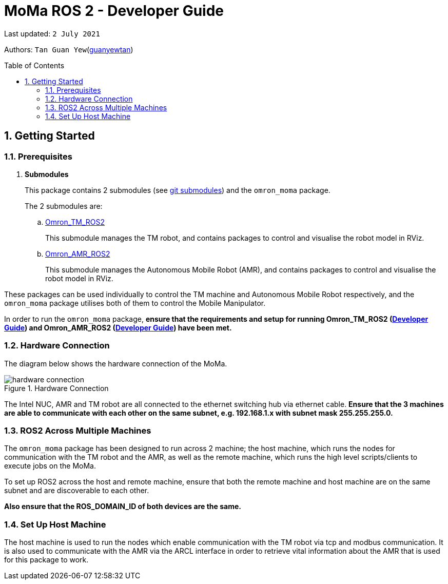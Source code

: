 // To add: what packages are needed


= MoMa ROS 2 - Developer Guide
:site-section: DeveloperGuide
:toc:
:toclevels: 3
:toc-title: Table of Contents
:toc-placement: preamble
:icons: font
:sectnums:
:imagesDir: images
:librariesDir:
:stylesDir: stylesheets
:xrefstyle: full
:experimental:
:linkattrs:
ifdef::env-github[]
:tip-caption: :bulb:
:note-caption: :information_source:
:warning-caption: :warning:
endif::[]

:url-repo: https://github.com/guanyewtan/Omron_TM_ROS2
:url-ug: https://github.com/guanyewtan/Omron_TM_ROS2

Last updated: `2 July 2021` 

Authors: `Tan Guan Yew`(link:https://github.com/guanyewtan[guanyewtan]) 


== Getting Started
[[prerequisites]]
=== Prerequisites


. **Submodules**
+
This package contains 2 submodules (see link:https://git-scm.com/book/en/v2/Git-Tools-Submodules[git submodules]) and the `omron_moma` package.
+
The 2 submodules are: 
+
.. link:https://github.com/guanyewtan/Omron_TM_ROS2[Omron_TM_ROS2]
+ 
This submodule manages the TM robot, and contains packages to control and visualise the robot model in RViz.
+
.. link:https://github.com/guanyewtan/Omron_AMR_ROS2.git[Omron_AMR_ROS2]
+
This submodule manages the Autonomous Mobile Robot (AMR), and contains packages to control and visualise the robot model in RViz.

These packages can be used individually to control the TM machine and Autonomous Mobile Robot respectively, and the `omron_moma` package utilises both of them to control the Mobile Manipulator.

In order to run the `omron_moma` package, *ensure that the requirements and setup for running Omron_TM_ROS2 (link:https://github.com/guanyewtan/Omron_TM_ROS2/blob/master/docs/DeveloperGuide.adoc[Developer Guide]) and Omron_AMR_ROS2 (link:https://github.com/guanyewtan/Omron_AMR_ROS2/blob/master/docs/DeveloperGuide.adoc[Developer Guide]) have been met.*


=== Hardware Connection
The diagram below shows the hardware connection of the MoMa. 

.Hardware Connection
image::hardware_connection.png[]

The Intel NUC, AMR and TM robot are all connected to the ethernet switching hub via ethernet cable. *Ensure that the 3 machines are able to communicate with each other on the same subnet, e.g. 192.168.1.x with subnet mask 255.255.255.0.*

=== ROS2 Across Multiple Machines
The `omron_moma` package has been designed to run across 2 machine; the host machine, which runs the nodes for communication with the TM robot and the AMR, as well as the remote machine, which runs the high level scripts/clients to execute jobs on the MoMa. 

To set up ROS2 across the host and remote machine, ensure that both the remote machine and host machine are on the same subnet and are discoverable to each other.

*Also ensure that the ROS_DOMAIN_ID of both devices are the same.*


=== Set Up Host Machine
The host machine is used to run the nodes which enable communication with the TM robot via tcp and modbus communication.
It is also used to communicate with the AMR via the ARCL interface in order to retrieve vital information about the AMR that is used for this package to work.

// ==== IP Address
// Ensure that the ip address of the host machine and the TM robot(<<TM System/Network Setup>>) have the same subnet. Instructions on how to change the static ip address in Ubuntu 20.04 can be found link:https://www.linuxtechi.com/assign-static-ip-address-ubuntu-20-04-lts/#:~:text=Assign%20Static%20IP%20Address%20on%20Ubuntu%2020.04%20LTS%20Desktop&text=Login%20to%20your%20desktop%20environment,and%20then%20choose%20wired%20settings.&text=In%20the%20next%20window%2C%20Choose,gateway%20and%20DNS%20Server%20IP.[here]


// ==== Host Machine ROS 2 Package Set Up
// Once you have your network set up correctly, you need to set up our ROS 2 package to work correctly in your host machine.

// First, make sure you have installed ROS 2 as described in <<prerequisites>>.

// . Clone this repository to a directory of your choice with: 
// +
// ....
// cd <directory>
// git clone https://github.com/guanyewtan/Omron_TM_ROS2
// ....
// . Enter the folder with:
// +
// ....
// cd Omron_TM_ROS2
// ....
// . Build all package with:
// +
// ....
// colcon build --symlink-install
// ....
// +
// > Depending on your machine, this can take a while to build.
// If you receive a warning saying "no such command", follow the intructions link:https://docs.ros.org/en/foxy/Tutorials/Colcon-Tutorial.html#install-colcon[here].

// [NOTE]
// You might need to install some missing packages if you didn't already have them. They can be installed with `sudo apt install ros-foxy-control-msgs`.

// ==== TM ROS 2 Driver Setup/Usage

// . Enter your ROS 2 workspace and source the ROS2 environment:
// +
// ```
// source /opt/ros/foxy/setup.bash
// cd <workspace>
// source ./install/setup.bash
// ```

// . Ensure that TM Robot's operating software (__TMflow__) system/network settings have been set and the __Listen node__ is running (run the project above)

// . Run the driver to maintain the connection with TM Robot:
// +
// ```
// ros2 run tm_driver tm_driver <robot_ip_address>
// ```
// +
// Example: `ros2 run tm_driver tm_driver 192.168.2.10`, if the <robot_ip_address> is 192.168.2.10
// +
// Now, the user can use a __new terminal__ to run each ROS node or command, but don't forget to source the correct setup shell files afteras starting a new terminal!
// +
// The TM driver is required to be running so long as a connection to the listen node of the TMflow program is required.
// +
// For more information on the TM Drivers, click link:https://github.com/TechmanRobotInc/tmr_ros2/blob/master/README.md[here].



// == Software Design
// [[architecture]]
// === Architecture
// An overview of this package architecture is summarised in the diagram below:

// .Overview of package
// image::SoftwareOverview.png[]

// === Socket TCPlistener
// Users can establish a socket TCPlistener in the listen node to connect to external device and communicate based on the packet format.

// All features available in TM ROBOT Function can be operated in the listen node. For more information on the listen node, please refer to page 181 of the __TM Expression Editor and Listen Node Reference Guide__.

// The TM Driver utilises TMSCT and TMSTA communication packages to send external scripts and obtain status or properties of the TM respectively. Below is an example of how the TM Driver uses these 2 communication packages to communicate through the Socket TCPlistener:

// . TM Driver sends a PTP (point-to-point) movement command via a ROS2 service client using TMSCT packages to the TM Robot. When the command has been successfully sent, an acknowledgement is sent back to the host machine.

// . A queue tag is sent via TMSCT communication packages and its status monitored using TMSTA, to check if a motion command has been completed.

// === Modbus
// Users can use Modbus Client to read or write the parameters and save them in the robot register, such as position, posture and IO status. Users can program with the obtained parameters or monitor the status of robot. TM Robot provides two protocol versions of Modbus: Modbus TCP and Modbus RTU for users to get data from the external Modbus device or robot register, but TCP is being used for these packages.

// .Modbus Protocol
// image::ModbusProtocol.png[]

// There are limitations to the capabilities of the TM Drivers, which is why Modbus is being used to send and receive information unobtainable by the drivers, such as getting the coordinates of the current base in the project flow or starting the project from outside the listen node.

// The pymodbus libraries are used to communicate with the modbus servers.


// === RViz Visualisation
// The `RViz` package allows a 3D model TM robot to be displayed in a separate window for real time visualisation.

// This package uses the joint states generated from the TM driver as well as the robot description publisher to generate the model and display it in its current position.

// To understand how `RViz Visualisation` is structured with the entire ROS package and communicates with LD, see <<architecture>>.

// `RViz Visualisation` has three nodes, they are summarised as below:

// [cols="1,1a", options="header"]
// .LD Visualisation nodes
// |===
// |**Node name**
// |**Description**

// |tm_driver
// |
// This node is responsible for publishing the joint states that the RViz program subscribes to.

// Using this information, it updates the position of the TM shown on RVIZ.

// |robot_description
// |
// This node is responsible for pubishing the .urdf information that the RViz program uses to display the model of the robot, as well as know the transform of each component of the robot relative the another point.

// |static_transform_publisher
// |
// This node is responsible for publishing a transform which sets the base of the 3D model to the zero coordinate.

// |pp_marker
// |
// This node is responsible for publishing a transform and marker which represents an object picked up by the grippers.

// |===


// == Implementation
// === Pickplace Program
// The pickplace package allows the user to easily create a pick and place program, requiring only a one time setup. The pickplace program will then continuously run a vision guided pick and place operation.

// [NOTE]
// This implementation was designed using a TM Landmark attached to the object to be picked, and another TM landmark to find the place location. However, it is possible for the TM vision to locate other visual features on objects.

// These 2 landmarks act as the vision base for the pick and place, and the vision job takes into account the tilt and rotation of the TM landmark (so long as it can be seen clearly by the camera)

// There are 2 stages to the program: a setup phase, where the user sets the location of TM to view the pick and place landmarks as well as the pick and place locations, and an execution phase, where the pick and place operation will run based on the coordinates set in the setup phase.

// ==== Setup
// The teach_setup.py script runs through a sequence of instructions for the user to record the pick and place positions of an object, as well as the positions to view their respective landmarks. The following diagram shows the flow of the setup program:

// .Pickplace setup flow
// image::teachsetup2.png[]

// . Run the program to teach the setup, replacing `robot_ip_address` with the ip address of the TM robot.
// +
// ....
// ros2 run pickplace teach_setup <robot_ip_address>
// ....
// +
// . Move the robot to an initial position to start with on program launch, then press kbd:[ENTER]
// +
// image::prompt6.png[]
// +
// . Enter the name of the vision base that will be created in the TMflow program by the vison job.
// +
// image::prompt7.png[]
// +
// image::visionjobname.png[]

// [NOTE]
// The vision base name is the name of the vision job with `vision_` appended to the front. For example, if the vision job name is `myvisionjob`, the vision base name will be `vision_myvisionjob`.

// . Move the TM arm to the landmark viewing position for picking the object.
// +
// image::viewpick.gif[]
// +
// . Press the play button on the robot stick. You should hear the robot beep 3 times to signal the start of the TMflow project.
// +
// image::robotstick_play.jpg[]
// +
// . Hit kbd:[ENTER] to start the vision job. 
// +
// image::prompt2.png[]
// +
// . Wait for the vision job to complete, then press the stop button on the robot stick. The robot should beep once.
// [NOTE]
// It is advised to open up the vision job to check if the landmark can be detected, or this might cause problems with detection during the execution process.
// +
// image::robotstick_stop.jpg[]
// +
// . Move the TM arm to the pick position.
// +
// image::pick.gif[]
// +
// [WARNING]
// Ensure that the object remains in the SAME POSITION as it was during the vision job.
// +
// . Hit kbd:[ENTER] to close the grippers and record the position, then move the TM arm to the landmark viewing position for placing the object.
// +
// image::prompt3.png[]
// +
// image::viewplace.gif[]
// +
// . Press the play button on the robot stick. The robot should beep 3 times.
// . Hit kbd:[ENTER] to start the vision job.
// [NOTE]
// It is advised to open up the vision job to check if the landmark can be detected, or this might cause problems with detection during the execution process.
// . When the vision job is done, press the stop button on the robot stick. The robot should beep once.
// +
// image::prompt4.png[]
// +
// . Move the TM arm to the place position and hit kbd:[ENTER], which releases the grippers and records the position.
// +
// image::prompt5.png[]
// +
// image::place.gif[]
// +
// . A JSON file will be generated containing the coordinates of the landmark viewing positions, the pick and lace positions as well as the name of the vision job, to be used in the execution stage.

// ==== Execution

// The pickplace_program.py script takes the coordinates obtained from the setup stage and implements a continuous pick and place program, with an RViz terminal showing the real time pose of a 3D model of the TM robot. The flow of the program is shown below:

// .Pickplace execution flow
// image::pickplaceflow.png[]

// . . Run the launch file to execute the program, replacing `robot_ip_address` with the ip address of the TM robot.
// +
// ....
// ros2 launch pickplace pickplace.launch.py robot_ip:=<robot_ip_address>
// ....
// +
// This will run the pick & place program as well as the RViz window for the 3D model visualisation.
// +
// image::pickplace.gif[]
// image::rviz3.png[]
// +
// If you want a marker to show up when the robot picks up an item, add a topic to RViz called "marker"

// === Class Diagram

// .Class Relations diagram
// image::classrelation.png[]

// [CAUTION]
// The `Script` class is *not* the pickplace program's python script, it is a class that handles the scripts to be sent to the TCP socket listener in the TM machine via the TM driver.

// ==== Move Class

// .Explanation of Move Class
// image::moveclass.png[]

// The movement of the TM arm is controlled by the Move class. The `set_position` method takes in x, y, z, roll, pitch and yaw, and sends it to the listen node in the TMflow program via a service client from the TM Driver. 

// [NOTE]
// Queue tags and status queries were also used to ensure that no other command executes simultaneously until the motion is complete. For more information, please refer to section 8.1 of the __TM Expression Editor and Listen Node Reference Guide__ under Robot Motion Functions.

// ==== Transform Class

// .Explanation of Transform Class
// image::transformclass1.png[]
// .More explanations of Transform Class
// image::transformclass2.png[]

// This class handles all the transforms between different frames (e.g. coordinates of the pick position relative to the robot base or vision base). The TF tree is shown below:

// .TF Tree of pickplace program
// image::tftree2.png[]

// [NOTE]
// safe_pick and safe_place transforms are the coordinates of the pick and place point with a -0.1m offset in the z-axis

// ==== Script Class

// .Explanation of Script Class
// image::scriptclass.png[]

// The Script class uses the external scripts function of the TM Driver to run external commands.

// [NOTE]
// The script class is capable of sending instructions to run TM movement commands, however the TM SetPosition service client is preferred as the format of the parameters are more intuitive than a script implementation.

// ==== Modbus Class

// .Explanation of Modbus
// image::modbusclass.png[]

// The modbus class handles modbus communication between the client (TM machine) and server (user's computer). It allows for asynchronous control of many features of the TM robot.

// [NOTE]
// The TM Driver provides services to open and close the IO gripper. Howeveer, modbus control of the IO is preferred as it does not require the TM Driver to be running concurrently with the program, as running the TM Driver to control the IO would require the TMflow program to be in the listen node, which prevents the TM robot from being able to be manually moved to the setup locations during the setup stage.

